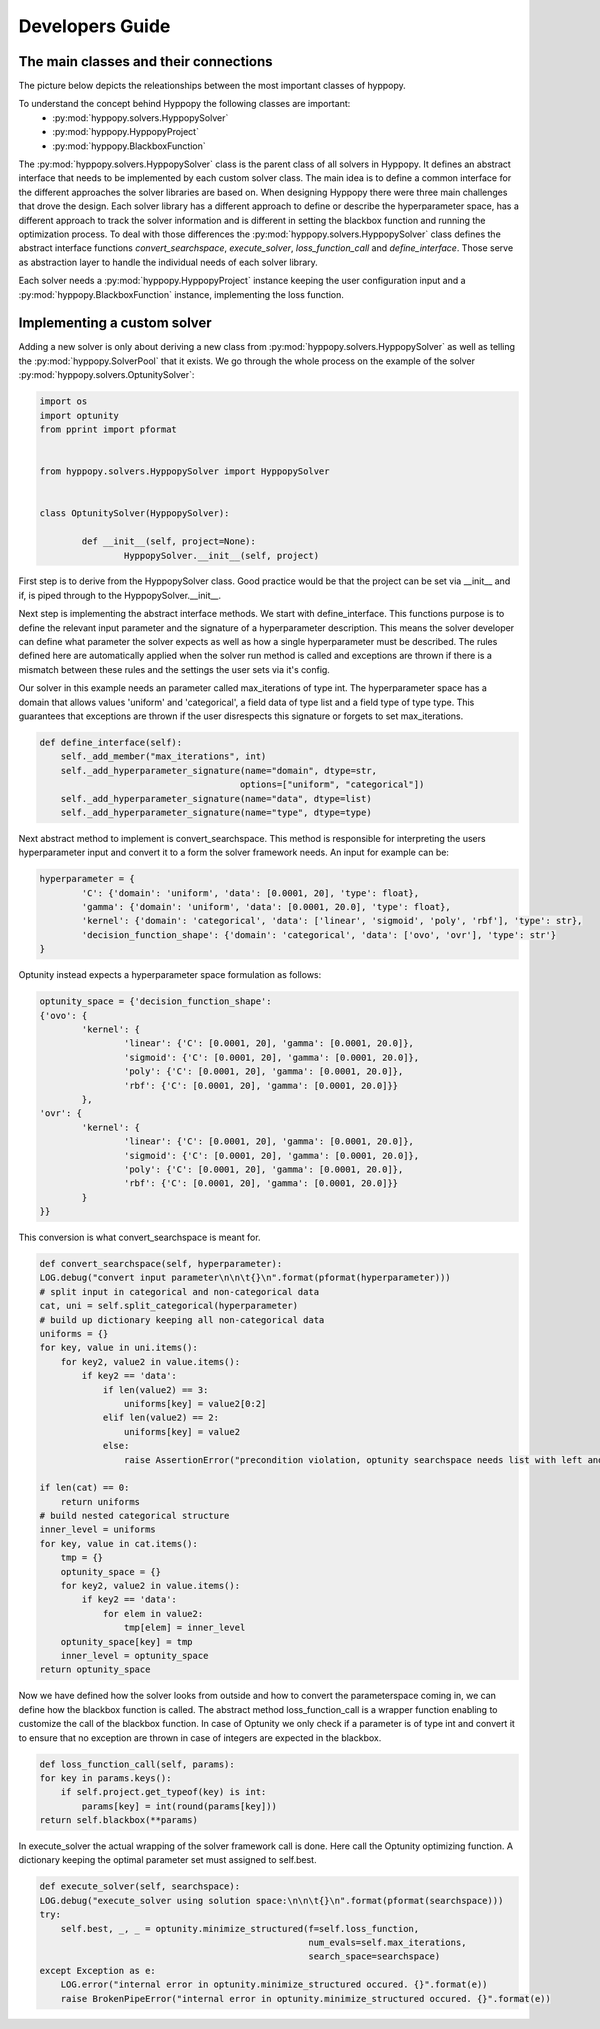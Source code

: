 ****************
Developers Guide
****************

The main classes and their connections
**************************************

The picture below depicts the releationships between the most important classes of hyppopy.

.. image:: _static/class_diagram.png

To understand the concept behind Hyppopy the following classes are important:
 - :py:mod:`hyppopy.solvers.HyppopySolver`
 - :py:mod:`hyppopy.HyppopyProject` 
 - :py:mod:`hyppopy.BlackboxFunction`

 
The :py:mod:`hyppopy.solvers.HyppopySolver` class is the parent class of all solvers in Hyppopy. It defines 
an abstract interface that needs to be implemented by each custom solver class. The main idea is to
define a common interface for the different approaches the solver libraries are based on. When designing
Hyppopy there were three main challenges that drove the design. Each solver library has a different 
approach to define or describe the hyperparameter space, has a different approach to track the solver
information and is different in setting the blackbox function and running the optimization process. To
deal with those differences the :py:mod:`hyppopy.solvers.HyppopySolver` class defines the abstract interface
functions `convert_searchspace`, `execute_solver`, `loss_function_call` and `define_interface`. Those serve as 
abstraction layer to handle the individual needs of each solver library. 

Each solver needs a :py:mod:`hyppopy.HyppopyProject` instance keeping the user configuration input and a 
:py:mod:`hyppopy.BlackboxFunction` instance, implementing the loss function.

Implementing a custom solver
****************************

Adding a new solver is only about deriving a new class from :py:mod:`hyppopy.solvers.HyppopySolver` as well as
telling the :py:mod:`hyppopy.SolverPool` that it exists. We go through the whole process on the example of the 
solver :py:mod:`hyppopy.solvers.OptunitySolver`:

.. code-block:: python

	import os
	import optunity
	from pprint import pformat


	from hyppopy.solvers.HyppopySolver import HyppopySolver


	class OptunitySolver(HyppopySolver):

		def __init__(self, project=None):
			HyppopySolver.__init__(self, project)

First step is to derive from the HyppopySolver class. Good practice would be that the project can be set via __init__
and if, is piped through to the HyppopySolver.__init__.

Next step is implementing the abstract interface methods. We start with define_interface. This functions purpose is to
define the relevant input parameter and the signature of a hyperparameter description. This means the solver developer
can define what parameter the solver expects as well as how a single hyperparameter must be described. The rules defined
here are automatically applied when the solver run method is called and exceptions are thrown if there is a mismatch
between these rules and the settings the user sets via it's config.

Our solver in this example needs an parameter called max_iterations of type int. The hyperparameter space has a domain
that allows values 'uniform' and 'categorical', a field data of type list and a field type of type type. This guarantees
that exceptions are thrown if the user disrespects this signature or forgets to set max_iterations.

.. code-block:: python

    def define_interface(self):
        self._add_member("max_iterations", int)
        self._add_hyperparameter_signature(name="domain", dtype=str,
                                          options=["uniform", "categorical"])
        self._add_hyperparameter_signature(name="data", dtype=list)
        self._add_hyperparameter_signature(name="type", dtype=type)
		
	
Next abstract method to implement is convert_searchspace. This method is responsible for interpreting the users hyperparameter
input and convert it to a form the solver framework needs. An input for example can be:

.. code-block:: python

	hyperparameter = {
		'C': {'domain': 'uniform', 'data': [0.0001, 20], 'type': float},
		'gamma': {'domain': 'uniform', 'data': [0.0001, 20.0], 'type': float},
		'kernel': {'domain': 'categorical', 'data': ['linear', 'sigmoid', 'poly', 'rbf'], 'type': str},
		'decision_function_shape': {'domain': 'categorical', 'data': ['ovo', 'ovr'], 'type': str'}
	}


Optunity instead expects a hyperparameter space formulation as follows:
 
.. code-block:: python

	optunity_space = {'decision_function_shape': 
	{'ovo': {
		'kernel': {
			'linear': {'C': [0.0001, 20], 'gamma': [0.0001, 20.0]},
			'sigmoid': {'C': [0.0001, 20], 'gamma': [0.0001, 20.0]},
			'poly': {'C': [0.0001, 20], 'gamma': [0.0001, 20.0]},
			'rbf': {'C': [0.0001, 20], 'gamma': [0.0001, 20.0]}}
		}, 
	'ovr': {
		'kernel': {
			'linear': {'C': [0.0001, 20], 'gamma': [0.0001, 20.0]},
			'sigmoid': {'C': [0.0001, 20], 'gamma': [0.0001, 20.0]},
			'poly': {'C': [0.0001, 20], 'gamma': [0.0001, 20.0]},
			'rbf': {'C': [0.0001, 20], 'gamma': [0.0001, 20.0]}}
		}
	}}
				 
This conversion is what convert_searchspace is meant for. 

.. code-block:: python

	def convert_searchspace(self, hyperparameter):
        LOG.debug("convert input parameter\n\n\t{}\n".format(pformat(hyperparameter)))
        # split input in categorical and non-categorical data
        cat, uni = self.split_categorical(hyperparameter)
        # build up dictionary keeping all non-categorical data
        uniforms = {}
        for key, value in uni.items():
            for key2, value2 in value.items():
                if key2 == 'data':
                    if len(value2) == 3:
                        uniforms[key] = value2[0:2]
                    elif len(value2) == 2:
                        uniforms[key] = value2
                    else:
                        raise AssertionError("precondition violation, optunity searchspace needs list with left and right range bounds!")

        if len(cat) == 0:
            return uniforms
        # build nested categorical structure
        inner_level = uniforms
        for key, value in cat.items():
            tmp = {}
            optunity_space = {}
            for key2, value2 in value.items():
                if key2 == 'data':
                    for elem in value2:
                        tmp[elem] = inner_level
            optunity_space[key] = tmp
            inner_level = optunity_space
        return optunity_space
		
		
Now we have defined how the solver looks from outside and how to convert the parameterspace coming in, we can define how the blackbox function
is called. The abstract method loss_function_call is a wrapper function enabling to customize the call of the blackbox function. In case of Optunity
we only check if a parameter is of type int and convert it to ensure that no exception are thrown in case of integers are expected in the blackbox.

.. code-block:: python

	def loss_function_call(self, params):
        for key in params.keys():
            if self.project.get_typeof(key) is int:
                params[key] = int(round(params[key]))
        return self.blackbox(**params)
		

In execute_solver the actual wrapping of the solver framework call is done. Here call the Optunity optimizing function. A dictionary keeping the optimal 
parameter set must assigned to self.best.   


.. code-block:: python

	def execute_solver(self, searchspace):
        LOG.debug("execute_solver using solution space:\n\n\t{}\n".format(pformat(searchspace)))
        try:
            self.best, _, _ = optunity.minimize_structured(f=self.loss_function,
                                                           num_evals=self.max_iterations,
                                                           search_space=searchspace)
        except Exception as e:
            LOG.error("internal error in optunity.minimize_structured occured. {}".format(e))
            raise BrokenPipeError("internal error in optunity.minimize_structured occured. {}".format(e))
			

